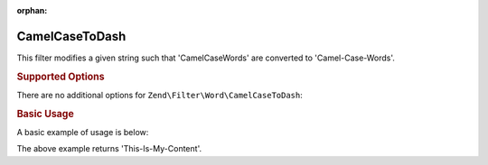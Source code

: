 :orphan:

.. _zend.filter.set.camelcasetodash:

CamelCaseToDash
---------------

This filter modifies a given string such that 'CamelCaseWords' are converted to 'Camel-Case-Words'.

.. _zend.filter.set.camelcasetodash.options:

.. rubric:: Supported Options

There are no additional options for ``Zend\Filter\Word\CamelCaseToDash``:

.. _zend.filter.set.camelcasetodash.basic:

.. rubric:: Basic Usage

A basic example of usage is below:

.. code-block:: php
   :linenos:

   $filter = new Zend\Filter\Word\CamelCaseToDash();

   print $filter->filter('ThisIsMyContent');

The above example returns 'This-Is-My-Content'.

